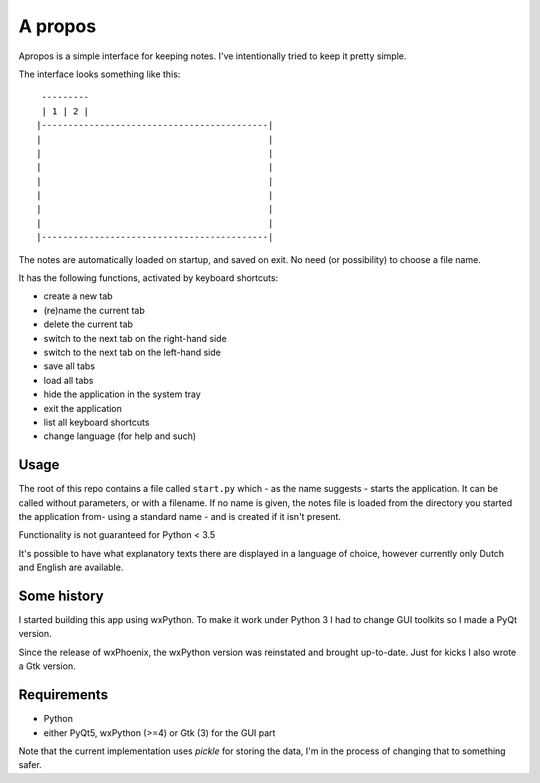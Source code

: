 A propos
========

Apropos is a simple interface for keeping notes.
I've intentionally tried to keep it pretty simple.

The interface looks something like this::

     ---------
     | 1 | 2 |
    |-------------------------------------------|
    |                                           |
    |                                           |
    |                                           |
    |                                           |
    |                                           |
    |                                           |
    |                                           |
    |-------------------------------------------|


The notes are automatically loaded on startup, and saved on exit.
No need (or possibility) to choose a file name.

It has the following functions, activated by keyboard shortcuts:

- create a new tab
- (re)name the current tab
- delete the current tab
- switch to the next tab on the right-hand side
- switch to the next tab on the left-hand side
- save all tabs
- load all tabs
- hide the application in the system tray
- exit the application
- list all keyboard shortcuts
- change language (for help and such)

Usage
-----

The root of this repo contains a file called ``start.py`` which - as the name
suggests - starts the application. It can be called without parameters, or with
a filename.
If no name is given, the notes file is loaded from the directory you started
the application from- using a standard name - and is created if it isn't present.

Functionality is not guaranteed for Python < 3.5

It's possible to have what explanatory texts there are displayed in a language of
choice, however currently only Dutch and English are available.

Some history
------------
I started building this app using wxPython. To make it work under Python 3 I had to change GUI toolkits so I made a PyQt version.

Since the release of wxPhoenix, the wxPython version was reinstated and brought up-to-date. Just for kicks I also wrote a Gtk version.

Requirements
------------

- Python
- either PyQt5, wxPython (>=4) or Gtk (3) for the GUI part
  

Note that the current implementation uses *pickle* for storing the data, I'm in the
process of changing that to something safer.

